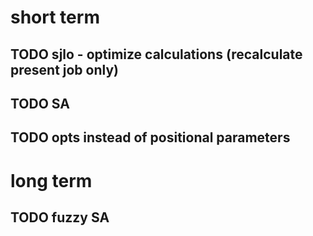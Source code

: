 * short term
** TODO sjlo - optimize calculations (recalculate present job only)
** TODO SA
** TODO opts instead of positional parameters
* long term
** TODO fuzzy SA
